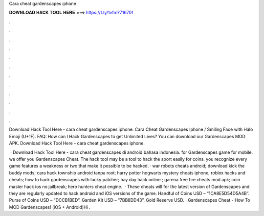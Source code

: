 Cara cheat gardenscapes iphone



𝐃𝐎𝐖𝐍𝐋𝐎𝐀𝐃 𝐇𝐀𝐂𝐊 𝐓𝐎𝐎𝐋 𝐇𝐄𝐑𝐄 ===> https://t.ly/1vfm?716701



.



.



.



.



.



.



.



.



.



.



.



.

Download Hack Tool Here -  cara cheat gardenscapes iphone. Cara Cheat Gardenscapes Iphone / Smiling Face with Halo Emoji (U+1F). FAQ: How can I Hack Gardenscapes to get Unlimited Lives? You can download our Gardenscapes MOD APK. Download Hack Tool Here -  cara cheat gardenscapes iphone.

 · Download Hack Tool Here -  cara cheat gardenscapes di android bahasa indonesia. for Gardenscapes game for mobile. we offer you Gardenscapes Cheat. The hack tool may be a tool to hack the sport easily for coins. you recognize every game features a weakness or two that make it possible to be hacked. · war robots cheats android; download kick the buddy mods; cara hack township android tanpa root; harry potter hogwarts mystery cheats iphone; roblox hacks and cheats; how to hack gardenscapes with lucky patcher; hay day hack online ; garena free fire cheats mod apk; coin master hack ios no jailbreak; hero hunters cheat engine.  · These cheats will for the latest version of Gardenscapes and they are regularly updated to hack android and iOS versions of the game. Handful of Coins USD – “1CA8E5D54D5A4B”. Purse of Coins USD – “DCCB1BED”. Garden Kit USD – “7BB8DD43”. Gold Reserve USD. · Gardenscapes Cheat - How To MOD Gardenscapes! (iOS + Android)Hi .
